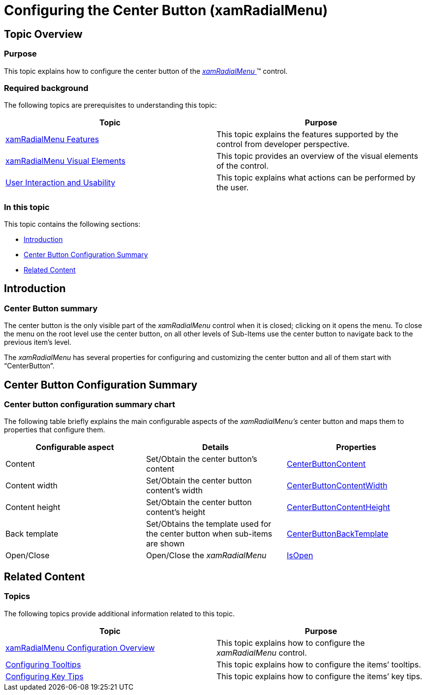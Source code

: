 ﻿////

|metadata|
{
    "name": "xamradialmenu-configuring-center-button",
    "tags": ["How Do I","Layouts"],
    "controlName": ["xamRadialMenu"],
    "guid": "169f3baf-23ae-48c1-b11a-402f61c3fce3",  
    "buildFlags": [],
    "createdOn": "2016-05-25T18:21:57.8753102Z"
}
|metadata|
////

= Configuring the Center Button (xamRadialMenu)

== Topic Overview

=== Purpose

This topic explains how to configure the center button of the link:{ApiPlatform}controls.menus.xamradialmenu.v{ProductVersion}~infragistics.controls.menus.xamradialmenu.html[ _xamRadialMenu_  ]™ control.

=== Required background

The following topics are prerequisites to understanding this topic:

[options="header", cols="a,a"]
|====
|Topic|Purpose

| link:xamradialmenu-features.html[xamRadialMenu Features]
|This topic explains the features supported by the control from developer perspective.

| link:xamradialmenu-visual-elements.html[xamRadialMenu Visual Elements]
|This topic provides an overview of the visual elements of the control.

| link:xamradialmenu-user-interaction.html[User Interaction and Usability]
|This topic explains what actions can be performed by the user.

|====

=== In this topic

This topic contains the following sections:

* <<_Ref378254351,Introduction>>
* <<_Ref378254358,Center Button Configuration Summary>>
* <<_Ref378254365,Related Content>>

[[_Ref378254351]]
== Introduction

=== Center Button summary

The center button is the only visible part of the  _xamRadialMenu_   control when it is closed; clicking on it opens the menu. To close the menu on the root level use the center button, on all other levels of Sub-Items use the center button to navigate back to the previous item’s level.

The  _xamRadialMenu_   has several properties for configuring and customizing the center button and all of them start with “CenterButton”.

[[_Ref378254358]]
== Center Button Configuration Summary

=== Center button configuration summary chart

The following table briefly explains the main configurable aspects of the  _xamRadialMenu’s_   center button and maps them to properties that configure them.

[options="header", cols="a,a,a"]
|====
|Configurable aspect|Details|Properties

|[[_Hlk356484826]] 

Content
|Set/Obtain the center button’s content
| link:{ApiPlatform}controls.menus.xamradialmenu.v{ProductVersion}~infragistics.controls.menus.xamradialmenu~centerbuttoncontent.html[CenterButtonContent]

|Content width
|Set/Obtain the center button content’s width
| link:{ApiPlatform}controls.menus.xamradialmenu.v{ProductVersion}~infragistics.controls.menus.xamradialmenu~centerbuttoncontentwidth.html[CenterButtonContentWidth]

|Content height
|Set/Obtain the center button content’s height
| link:{ApiPlatform}controls.menus.xamradialmenu.v{ProductVersion}~infragistics.controls.menus.xamradialmenu~centerbuttoncontentheight.html[CenterButtonContentHeight]

|Back template
|Set/Obtains the template used for the center button when sub-items are shown
| link:{ApiPlatform}controls.menus.xamradialmenu.v{ProductVersion}~infragistics.controls.menus.xamradialmenu~centerbuttonbacktemplate.html[CenterButtonBackTemplate]

|Open/Close
|Open/Close the _xamRadialMenu_
| link:{ApiPlatform}controls.menus.xamradialmenu.v{ProductVersion}~infragistics.controls.menus.xamradialmenu~isopen.html[IsOpen]

|====

[[_Ref378254365]]
== Related Content

=== Topics

The following topics provide additional information related to this topic.

[options="header", cols="a,a"]
|====
|Topic|Purpose

| link:xamradialmenu-configuration-overview.html[xamRadialMenu Configuration Overview]
|This topic explains how to configure the _xamRadialMenu_ control.

| link:xamradialmenu-configuring-tooltips.html[Configuring Tooltips]
|This topic explains how to configure the items’ tooltips.

| link:xamradialmenu-configuring-key-tips.html[Configuring Key Tips]
|This topic explains how to configure the items’ key tips.

|====

ifdef::sl,wpf[]

=== Samples

The following sample provides additional information related to this topic.

[options="header", cols="a,a"]
|====
|Sample|Purpose

| pick:[sl=" link:{SamplesURL}/radial-menu/#/customizing-center-button[Customizing the Center Button]"] pick:[wpf=" link:{SamplesURL}/radial-menu/customizing-center-button[Customizing the Center Button]"] 
|This sample demonstrates how to customize the Center Button

|====

endif::sl,wpf[]
